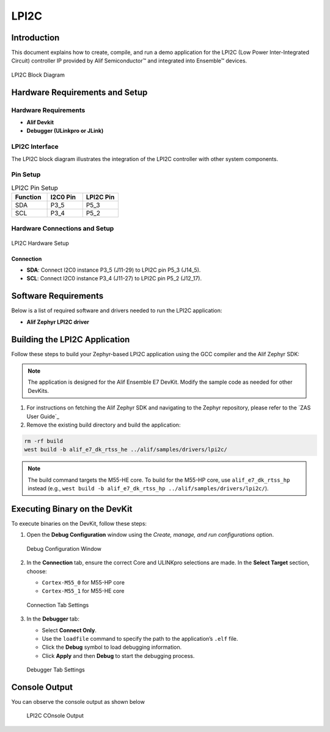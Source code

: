 .. _lpi2c:

=====
LPI2C
=====

Introduction
============

This document explains how to create, compile, and run a demo application for the LPI2C (Low Power Inter-Integrated Circuit) controller IP provided by Alif Semiconductor™ and integrated into Ensemble™ devices.

.. figure:: _static/lpi2c_block_diagram.png
   :alt: LPI2C Block Diagram
   :align: center

   LPI2C Block Diagram

Hardware Requirements and Setup
===============================

Hardware Requirements
---------------------

- **Alif Devkit**
- **Debugger (ULinkpro or JLink)**

LPI2C Interface
---------------

The LPI2C block diagram illustrates the integration of the LPI2C controller with other system components.

Pin Setup
---------

.. list-table:: LPI2C Pin Setup
   :widths: 20 20 20
   :header-rows: 1

   * - Function
     - I2C0 Pin
     - LPI2C Pin
   * - SDA
     - P3_5
     - P5_3
   * - SCL
     - P3_4
     - P5_2

Hardware Connections and Setup
------------------------------

.. figure:: _static/lpi2c_hardware_setup.png
   :alt: LPI2C Hardware Setup
   :align: center

   LPI2C Hardware Setup

Connection
~~~~~~~~~~

- **SDA**: Connect I2C0 instance P3_5 (J11-29) to LPI2C pin P5_3 (J14_5).
- **SCL**: Connect I2C0 instance P3_4 (J11-27) to LPI2C pin P5_2 (J12_17).

Software Requirements
=====================

Below is a list of required software and drivers needed to run the LPI2C application:

- **Alif Zephyr LPI2C driver**

Building the LPI2C Application
==============================

Follow these steps to build your Zephyr-based LPI2C application using the GCC compiler and the Alif Zephyr SDK:

.. note::
   The application is designed for the Alif Ensemble E7 DevKit. Modify the sample code as needed for other DevKits.

1. For instructions on fetching the Alif Zephyr SDK and navigating to the Zephyr repository, please refer to the `ZAS User Guide`_

2. Remove the existing build directory and build the application:

.. code-block:: bash

   rm -rf build
   west build -b alif_e7_dk_rtss_he ../alif/samples/drivers/lpi2c/

.. note::
   The build command targets the M55-HE core. To build for the M55-HP core, use ``alif_e7_dk_rtss_hp`` instead (e.g., ``west build -b alif_e7_dk_rtss_hp ../alif/samples/drivers/lpi2c/``).

Executing Binary on the DevKit
==============================

To execute binaries on the DevKit, follow these steps:

1. Open the **Debug Configuration** window using the *Create, manage, and run configurations* option.

   .. figure:: _static/debug_config_window.png
      :alt: Debug Configuration Window
      :align: center

      Debug Configuration Window

2. In the **Connection** tab, ensure the correct Core and ULINKpro selections are made. In the **Select Target** section, choose:

   - ``Cortex-M55_0`` for M55-HP core
   - ``Cortex-M55_1`` for M55-HE core

   .. figure:: _static/connections_tab.png
      :alt: Connection Tab Settings
      :align: center

      Connection Tab Settings

3. In the **Debugger** tab:

   - Select **Connect Only**.
   - Use the ``loadfile`` command to specify the path to the application’s ``.elf`` file.
   - Click the **Debug** symbol to load debugging information.
   - Click **Apply** and then **Debug** to start the debugging process.

   .. figure:: _static/debugger_tab.png
      :alt: Debugger Tab Settings
      :align: center

      Debugger Tab Settings

Console Output
==============

You can observe the console output as shown below

   .. figure:: _static/lpi2c_console_output.png
      :alt: Console Output
      :align: center

      LPI2C COnsole Output